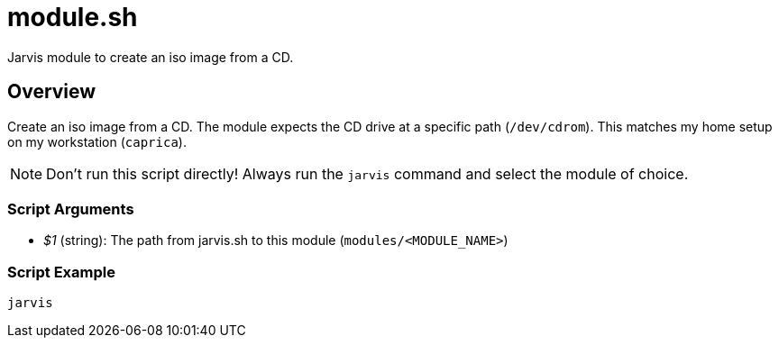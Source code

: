 = module.sh

Jarvis module to create an iso image from a CD.

== Overview

Create an iso image from a CD. The module expects the CD drive at a specific path
(`/dev/cdrom`). This matches my home setup on my workstation (`caprica`).

NOTE: Don't run this script directly! Always run the `jarvis` command and select the module of choice.

=== Script Arguments

* _$1_ (string): The path from jarvis.sh to this module (`modules/<MODULE_NAME>`)

=== Script Example

[source, bash]

----
jarvis
----
